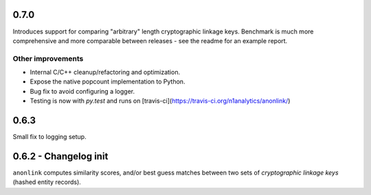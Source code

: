 0.7.0
-----

Introduces support for comparing "arbitrary" length cryptographic linkage keys.
Benchmark is much more comprehensive and more comparable between releases - see the
readme for an example report.

Other improvements
~~~~~~~~~~~~~~~~~~

- Internal C/C++ cleanup/refactoring and optimization.
- Expose the native popcount implementation to Python.
- Bug fix to avoid configuring a logger.
- Testing is now with `py.test` and runs on [travis-ci](https://travis-ci.org/n1analytics/anonlink/)

0.6.3
-----

Small fix to logging setup.

0.6.2 - Changelog init
---------------------

``anonlink`` computes similarity scores, and/or best guess matches between two sets
of *cryptographic linkage keys* (hashed entity records).

